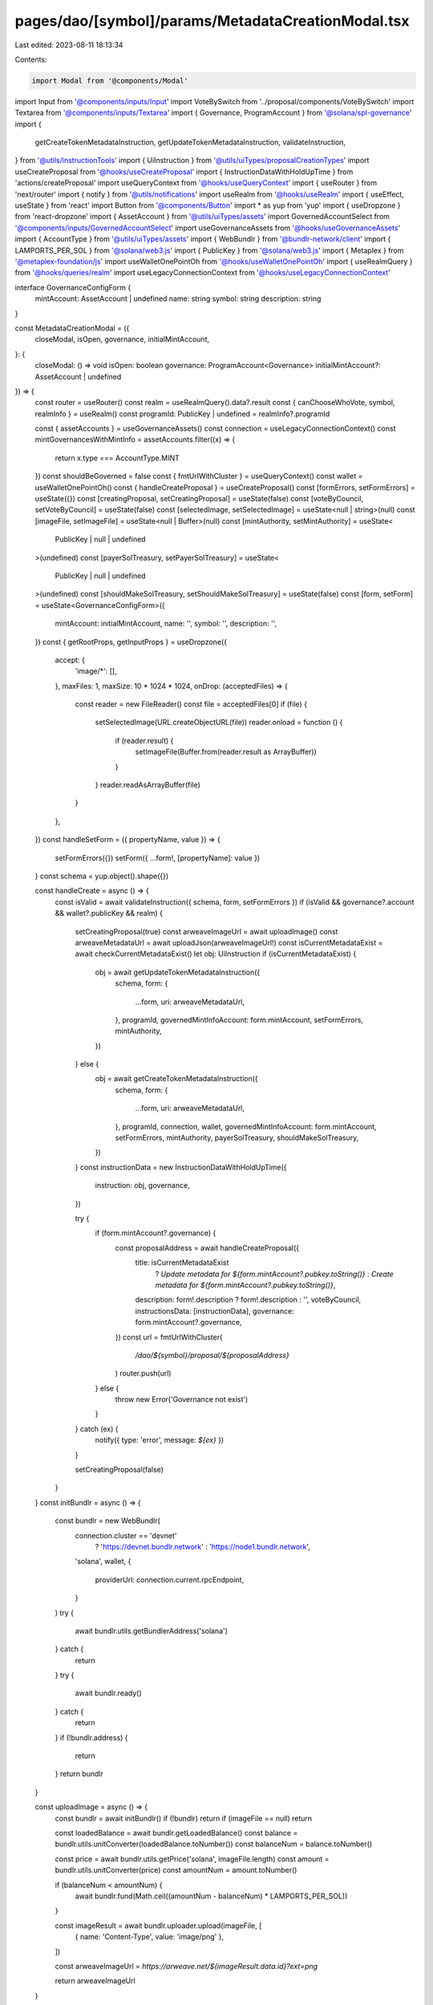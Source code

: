 pages/dao/[symbol]/params/MetadataCreationModal.tsx
===================================================

Last edited: 2023-08-11 18:13:34

Contents:

.. code-block:: tsx

    import Modal from '@components/Modal'
import Input from '@components/inputs/Input'
import VoteBySwitch from '../proposal/components/VoteBySwitch'
import Textarea from '@components/inputs/Textarea'
import { Governance, ProgramAccount } from '@solana/spl-governance'
import {
  getCreateTokenMetadataInstruction,
  getUpdateTokenMetadataInstruction,
  validateInstruction,
} from '@utils/instructionTools'
import { UiInstruction } from '@utils/uiTypes/proposalCreationTypes'
import useCreateProposal from '@hooks/useCreateProposal'
import { InstructionDataWithHoldUpTime } from 'actions/createProposal'
import useQueryContext from '@hooks/useQueryContext'
import { useRouter } from 'next/router'
import { notify } from '@utils/notifications'
import useRealm from '@hooks/useRealm'
import { useEffect, useState } from 'react'
import Button from '@components/Button'
import * as yup from 'yup'
import { useDropzone } from 'react-dropzone'
import { AssetAccount } from '@utils/uiTypes/assets'
import GovernedAccountSelect from '@components/inputs/GovernedAccountSelect'
import useGovernanceAssets from '@hooks/useGovernanceAssets'
import { AccountType } from '@utils/uiTypes/assets'
import { WebBundlr } from '@bundlr-network/client'
import { LAMPORTS_PER_SOL } from '@solana/web3.js'
import { PublicKey } from '@solana/web3.js'
import { Metaplex } from '@metaplex-foundation/js'
import useWalletOnePointOh from '@hooks/useWalletOnePointOh'
import { useRealmQuery } from '@hooks/queries/realm'
import useLegacyConnectionContext from '@hooks/useLegacyConnectionContext'

interface GovernanceConfigForm {
  mintAccount: AssetAccount | undefined
  name: string
  symbol: string
  description: string
}

const MetadataCreationModal = ({
  closeModal,
  isOpen,
  governance,
  initialMintAccount,
}: {
  closeModal: () => void
  isOpen: boolean
  governance: ProgramAccount<Governance>
  initialMintAccount?: AssetAccount | undefined
}) => {
  const router = useRouter()
  const realm = useRealmQuery().data?.result
  const { canChooseWhoVote, symbol, realmInfo } = useRealm()
  const programId: PublicKey | undefined = realmInfo?.programId

  const { assetAccounts } = useGovernanceAssets()
  const connection = useLegacyConnectionContext()
  const mintGovernancesWithMintInfo = assetAccounts.filter((x) => {
    return x.type === AccountType.MINT
  })
  const shouldBeGoverned = false
  const { fmtUrlWithCluster } = useQueryContext()
  const wallet = useWalletOnePointOh()
  const { handleCreateProposal } = useCreateProposal()
  const [formErrors, setFormErrors] = useState({})
  const [creatingProposal, setCreatingProposal] = useState(false)
  const [voteByCouncil, setVoteByCouncil] = useState(false)
  const [selectedImage, setSelectedImage] = useState<null | string>(null)
  const [imageFile, setImageFile] = useState<null | Buffer>(null)
  const [mintAuthority, setMintAuthority] = useState<
    PublicKey | null | undefined
  >(undefined)
  const [payerSolTreasury, setPayerSolTreasury] = useState<
    PublicKey | null | undefined
  >(undefined)
  const [shouldMakeSolTreasury, setShouldMakeSolTreasury] = useState(false)
  const [form, setForm] = useState<GovernanceConfigForm>({
    mintAccount: initialMintAccount,
    name: '',
    symbol: '',
    description: '',
  })
  const { getRootProps, getInputProps } = useDropzone({
    accept: {
      'image/*': [],
    },
    maxFiles: 1,
    maxSize: 10 * 1024 * 1024,
    onDrop: (acceptedFiles) => {
      const reader = new FileReader()
      const file = acceptedFiles[0]
      if (file) {
        setSelectedImage(URL.createObjectURL(file))
        reader.onload = function () {
          if (reader.result) {
            setImageFile(Buffer.from(reader.result as ArrayBuffer))
          }
        }
        reader.readAsArrayBuffer(file)
      }
    },
  })
  const handleSetForm = ({ propertyName, value }) => {
    setFormErrors({})
    setForm({ ...form!, [propertyName]: value })
  }
  const schema = yup.object().shape({})

  const handleCreate = async () => {
    const isValid = await validateInstruction({ schema, form, setFormErrors })
    if (isValid && governance?.account && wallet?.publicKey && realm) {
      setCreatingProposal(true)
      const arweaveImageUrl = await uploadImage()
      const arweaveMetadataUrl = await uploadJson(arweaveImageUrl!)
      const isCurrentMetadataExist = await checkCurrentMetadataExist()
      let obj: UiInstruction
      if (isCurrentMetadataExist) {
        obj = await getUpdateTokenMetadataInstruction({
          schema,
          form: {
            ...form,
            uri: arweaveMetadataUrl,
          },
          programId,
          governedMintInfoAccount: form.mintAccount,
          setFormErrors,
          mintAuthority,
        })
      } else {
        obj = await getCreateTokenMetadataInstruction({
          schema,
          form: {
            ...form,
            uri: arweaveMetadataUrl,
          },
          programId,
          connection,
          wallet,
          governedMintInfoAccount: form.mintAccount,
          setFormErrors,
          mintAuthority,
          payerSolTreasury,
          shouldMakeSolTreasury,
        })
      }
      const instructionData = new InstructionDataWithHoldUpTime({
        instruction: obj,
        governance,
      })

      try {
        if (form.mintAccount?.governance) {
          const proposalAddress = await handleCreateProposal({
            title: isCurrentMetadataExist
              ? `Update metadata for ${form.mintAccount?.pubkey.toString()}`
              : `Create metadata for ${form.mintAccount?.pubkey.toString()}`,
            description: form!.description ? form!.description : '',
            voteByCouncil,
            instructionsData: [instructionData],
            governance: form.mintAccount?.governance,
          })
          const url = fmtUrlWithCluster(
            `/dao/${symbol}/proposal/${proposalAddress}`
          )
          router.push(url)
        } else {
          throw new Error('Governance not exist')
        }
      } catch (ex) {
        notify({ type: 'error', message: `${ex}` })
      }

      setCreatingProposal(false)
    }
  }
  const initBundlr = async () => {
    const bundlr = new WebBundlr(
      connection.cluster == 'devnet'
        ? 'https://devnet.bundlr.network'
        : 'https://node1.bundlr.network',
      'solana',
      wallet,
      {
        providerUrl: connection.current.rpcEndpoint,
      }
    )
    try {
      await bundlr.utils.getBundlerAddress('solana')
    } catch {
      return
    }
    try {
      await bundlr.ready()
    } catch {
      return
    }
    if (!bundlr.address) {
      return
    }
    return bundlr
  }

  const uploadImage = async () => {
    const bundlr = await initBundlr()
    if (!bundlr) return
    if (imageFile == null) return

    const loadedBalance = await bundlr.getLoadedBalance()
    const balance = bundlr.utils.unitConverter(loadedBalance.toNumber())
    const balanceNum = balance.toNumber()

    const price = await bundlr.utils.getPrice('solana', imageFile.length)
    const amount = bundlr.utils.unitConverter(price)
    const amountNum = amount.toNumber()

    if (balanceNum < amountNum) {
      await bundlr.fund(Math.ceil((amountNum - balanceNum) * LAMPORTS_PER_SOL))
    }

    const imageResult = await bundlr.uploader.upload(imageFile, [
      { name: 'Content-Type', value: 'image/png' },
    ])

    const arweaveImageUrl = `https://arweave.net/${imageResult.data.id}?ext=png`

    return arweaveImageUrl
  }

  const uploadJson = async (arweaveImageUrl: string) => {
    const tokenMetadata = {
      name: form.name,
      symbol: form.symbol,
      description: form.description,
      image: arweaveImageUrl,
    }
    const tokenMetadataJsonString = JSON.stringify(tokenMetadata)
    const bundlr = await initBundlr()
    if (!bundlr) return
    if (tokenMetadataJsonString == null) return

    const tokenMetadataJson = Buffer.from(tokenMetadataJsonString)
    const loadedBalance = await bundlr.getLoadedBalance()
    const balance = bundlr.utils.unitConverter(loadedBalance.toNumber())
    const balanceNum = balance.toNumber()

    const price = await bundlr.utils.getPrice(
      'solana',
      tokenMetadataJson.length
    )
    const amount = bundlr.utils.unitConverter(price)
    const amountNum = amount.toNumber()

    if (balanceNum < amountNum) {
      await bundlr.fund(Math.ceil((amountNum - balanceNum) * LAMPORTS_PER_SOL))
    }

    const metadataResult = await bundlr.uploader.upload(tokenMetadataJson, [
      { name: 'Content-Type', value: 'application/json' },
    ])

    const arweaveMetadataUrl = `https://arweave.net/${metadataResult.data.id}`
    return arweaveMetadataUrl
  }

  const checkCurrentMetadataExist = async () => {
    if (form.mintAccount) {
      try {
        const metaplex = new Metaplex(connection.current)
        const metadataPDA = await metaplex
          .nfts()
          .pdas()
          .metadata({ mint: form.mintAccount.pubkey })
        const tokenMetadata = await metaplex.nfts().findByMetadata({
          metadata: metadataPDA,
        })
        if (tokenMetadata) return true
        return false
      } catch (e) {
        return false
      }
    }
    return false
  }

  useEffect(() => {
    setMintAuthority(form?.mintAccount?.extensions.mint?.account.mintAuthority)
    const currentGovernanceSolTreasury = assetAccounts.filter(
      (x) =>
        x.governance.pubkey.toString() ===
          form.mintAccount?.governance.pubkey.toString() && x.isSol
    )
    if (currentGovernanceSolTreasury.length !== 0) {
      setShouldMakeSolTreasury(false)
      const solTreasury = currentGovernanceSolTreasury[0].pubkey
      setPayerSolTreasury(solTreasury)
    } else if (form.mintAccount != null && governance != null) {
      setShouldMakeSolTreasury(true)
      setPayerSolTreasury(undefined)
    }
    // eslint-disable-next-line react-hooks/exhaustive-deps -- TODO please fix, it can cause difficult bugs. You might wanna check out https://bobbyhadz.com/blog/react-hooks-exhaustive-deps for info. -@asktree
  }, [
    form,
    setMintAuthority,
    setShouldMakeSolTreasury,
    setPayerSolTreasury,
    assetAccounts,
  ])

  return (
    <Modal sizeClassName="sm:max-w-3xl" onClose={closeModal} isOpen={isOpen}>
      <div className="w-full space-y-4">
        <h3 className="flex flex-col mb-4">Create token metadata</h3>
        <GovernedAccountSelect
          label="Mint"
          governedAccounts={mintGovernancesWithMintInfo}
          onChange={(value) => {
            handleSetForm({ value, propertyName: 'mintAccount' })
          }}
          value={form.mintAccount}
          error={formErrors['mintAccount']}
          shouldBeGoverned={shouldBeGoverned}
          governance={governance}
        />
        <div className="mt-1 text-sm text-gray-900 sm:mt-0 sm:col-span-1">
          <div className="mt-1 sm:mt-0 sm:col-span-1">
            <div
              {...getRootProps({
                className:
                  'max-w-lg flex justify-center px-6 pt-5 pb-6 border-2 border-gray-300 border-dashed rounded-md cursor-pointer',
              })}
            >
              <div className="space-y-1 text-center">
                <svg
                  className="mx-auto h-12 w-12 text-gray-400"
                  stroke="currentColor"
                  fill="none"
                  viewBox="0 0 48 48"
                  aria-hidden="true"
                >
                  <path
                    d="M28 8H12a4 4 0 00-4 4v20m32-12v8m0 0v8a4 4 0 01-4 4H12a4 4 0 01-4-4v-4m32-4l-3.172-3.172a4 4 0 00-5.656 0L28 28M8 32l9.172-9.172a4 4 0 015.656 0L28 28m0 0l4 4m4-24h8m-4-4v8m-12 4h.02"
                    strokeWidth={2}
                    strokeLinecap="round"
                    strokeLinejoin="round"
                  />
                </svg>
                <div className="flex text-sm text-gray-600">
                  <label
                    htmlFor="image-upload"
                    className="relative cursor-pointer rounded-md font-medium text-primary-dark hover:text-primary-light focus-within:outline-none focus-within:ring-2 focus-within:ring-offset-2 focus-within:ring-indigo-500"
                  >
                    <span>Upload an image</span>
                    <input {...getInputProps()} />
                  </label>
                  <p className="pl-1">or drag and drop</p>
                </div>
                {!selectedImage ? null : (
                  <img src={selectedImage} className="w-32 m-auto" />
                )}
              </div>
            </div>
          </div>
        </div>
        <Input
          label="Name"
          placeholder={'Token name'}
          value={form?.name}
          type="text"
          error={formErrors['name']}
          onChange={(evt) =>
            handleSetForm({
              value: evt.target.value,
              propertyName: 'name',
            })
          }
        />
        <Input
          label="Symbol"
          placeholder={'Token symbol like "USDC"'}
          value={form?.symbol}
          type="text"
          error={formErrors['symbol']}
          onChange={(evt) =>
            handleSetForm({
              value: evt.target.value,
              propertyName: 'symbol',
            })
          }
        />
        <Textarea
          label="Description"
          placeholder="Description of the token"
          value={form?.description}
          onChange={(evt) =>
            handleSetForm({
              value: evt.target.value,
              propertyName: 'description',
            })
          }
        ></Textarea>

        {canChooseWhoVote && (
          <VoteBySwitch
            checked={voteByCouncil}
            onChange={() => {
              setVoteByCouncil(!voteByCouncil)
            }}
          ></VoteBySwitch>
        )}
      </div>
      <div className="flex justify-end pt-6 mt-6 space-x-4 border-t border-fgd-4">
        <Button
          isLoading={creatingProposal}
          disabled={creatingProposal}
          onClick={() => handleCreate()}
        >
          Add proposal
        </Button>
      </div>
    </Modal>
  )
}

export default MetadataCreationModal


